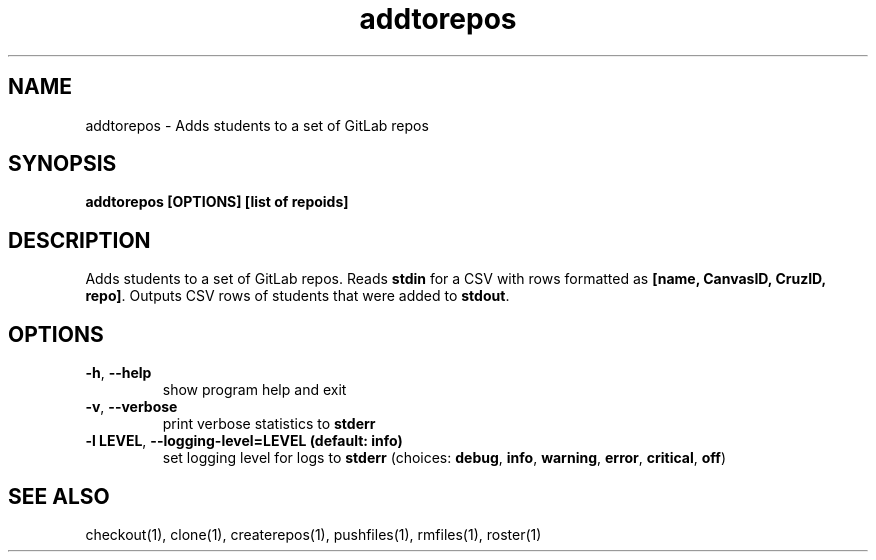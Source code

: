 .TH addtorepos 1 "" "" gitlab-canvas-utils

.SH NAME
addtorepos - Adds students to a set of GitLab repos

.SH SYNOPSIS
.B addtorepos [OPTIONS] [list of repoids]

.SH DESCRIPTION
Adds students to a set of GitLab repos.
Reads \fBstdin\fP for a CSV with rows formatted as \fB[name, CanvasID, CruzID,
repo]\fP.
Outputs CSV rows of students that were added to \fBstdout\fP.

.SH OPTIONS
.TP
.BR -h ", " --help
show program help and exit

.TP
.BR -v ", " --verbose
print verbose statistics to \fBstderr\fP

.TP
.BR -l " " LEVEL ", " --logging-level=LEVEL " " (default: " " info)
set logging level for logs to \fBstderr\fP (choices: \fBdebug\fP, \fBinfo\fP,
\fBwarning\fP, \fBerror\fP, \fBcritical\fP, \fBoff\fP)

.SH SEE ALSO
checkout(1),
clone(1),
createrepos(1),
pushfiles(1),
rmfiles(1),
roster(1)
